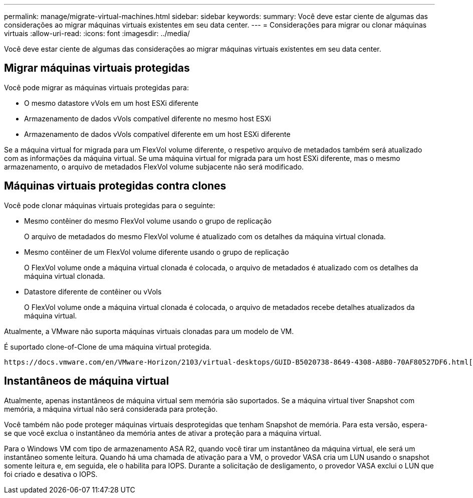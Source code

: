 ---
permalink: manage/migrate-virtual-machines.html 
sidebar: sidebar 
keywords:  
summary: Você deve estar ciente de algumas das considerações ao migrar máquinas virtuais existentes em seu data center. 
---
= Considerações para migrar ou clonar máquinas virtuais
:allow-uri-read: 
:icons: font
:imagesdir: ../media/


[role="lead"]
Você deve estar ciente de algumas das considerações ao migrar máquinas virtuais existentes em seu data center.



== Migrar máquinas virtuais protegidas

Você pode migrar as máquinas virtuais protegidas para:

* O mesmo datastore vVols em um host ESXi diferente
* Armazenamento de dados vVols compatível diferente no mesmo host ESXi
* Armazenamento de dados vVols compatível diferente em um host ESXi diferente


Se a máquina virtual for migrada para um FlexVol volume diferente, o respetivo arquivo de metadados também será atualizado com as informações da máquina virtual. Se uma máquina virtual for migrada para um host ESXi diferente, mas o mesmo armazenamento, o arquivo de metadados FlexVol volume subjacente não será modificado.



== Máquinas virtuais protegidas contra clones

Você pode clonar máquinas virtuais protegidas para o seguinte:

* Mesmo contêiner do mesmo FlexVol volume usando o grupo de replicação
+
O arquivo de metadados do mesmo FlexVol volume é atualizado com os detalhes da máquina virtual clonada.

* Mesmo contêiner de um FlexVol volume diferente usando o grupo de replicação
+
O FlexVol volume onde a máquina virtual clonada é colocada, o arquivo de metadados é atualizado com os detalhes da máquina virtual clonada.

* Datastore diferente de contêiner ou vVols
+
O FlexVol volume onde a máquina virtual clonada é colocada, o arquivo de metadados recebe detalhes atualizados da máquina virtual.



Atualmente, a VMware não suporta máquinas virtuais clonadas para um modelo de VM.

É suportado clone-of-Clone de uma máquina virtual protegida.

 https://docs.vmware.com/en/VMware-Horizon/2103/virtual-desktops/GUID-B5020738-8649-4308-A8B0-70AF80527DF6.html["Criando uma Máquina Virtual para Clonagem"]Consulte para obter mais detalhes.



== Instantâneos de máquina virtual

Atualmente, apenas instantâneos de máquina virtual sem memória são suportados. Se a máquina virtual tiver Snapshot com memória, a máquina virtual não será considerada para proteção.

Você também não pode proteger máquinas virtuais desprotegidas que tenham Snapshot de memória. Para esta versão, espera-se que você exclua o instantâneo da memória antes de ativar a proteção para a máquina virtual.

Para o Windows VM com tipo de armazenamento ASA R2, quando você tirar um instantâneo da máquina virtual, ele será um instantâneo somente leitura. Quando há uma chamada de ativação para a VM, o provedor VASA cria um LUN usando o snapshot somente leitura e, em seguida, ele o habilita para IOPS. Durante a solicitação de desligamento, o provedor VASA exclui o LUN que foi criado e desativa o IOPS.
